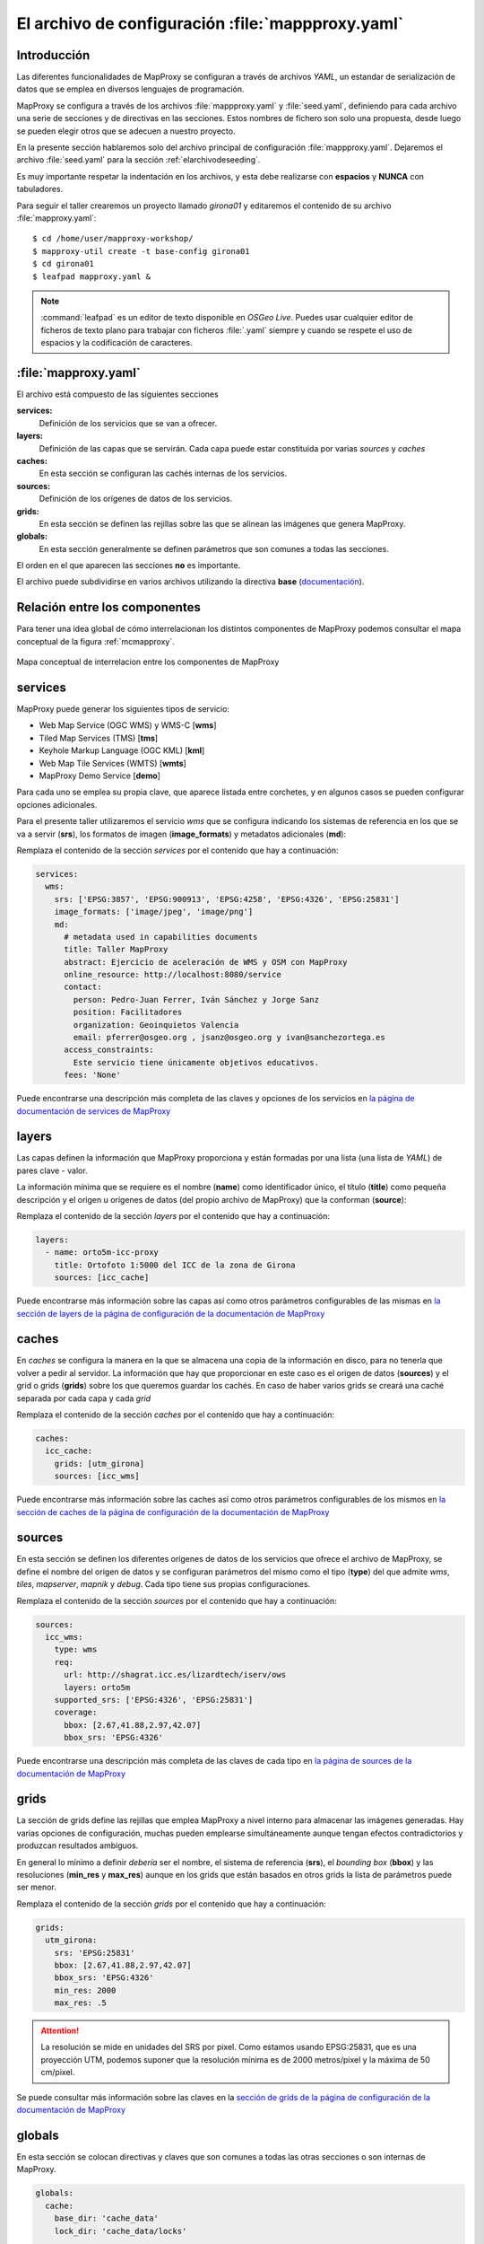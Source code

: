 .. _elarchivodeconfig:

=====================================================
El archivo de configuración :file:`mappproxy.yaml`
=====================================================

Introducción
=====================

Las diferentes funcionalidades de MapProxy se configuran a través de archivos
*YAML*, un estandar de serialización de datos que se emplea en diversos
lenguajes de programación.

MapProxy se configura a través de los archivos :file:`mappproxy.yaml` y
:file:`seed.yaml`, definiendo para cada archivo una serie de secciones y de
directivas en las secciones. Estos nombres de fichero son solo una propuesta,
desde luego se pueden elegir otros que se adecuen a nuestro proyecto.

En la presente sección hablaremos solo del archivo principal de configuración
:file:`mappproxy.yaml`. Dejaremos el archivo :file:`seed.yaml` para la sección
:ref:`elarchivodeseeding`.

Es muy importante respetar la indentación en los archivos, y esta debe
realizarse con **espacios** y **NUNCA** con tabuladores.

Para seguir el taller crearemos un proyecto llamado *girona01* y editaremos el
contenido de su archivo :file:`mapproxy.yaml`::

    $ cd /home/user/mapproxy-workshop/
    $ mapproxy-util create -t base-config girona01
    $ cd girona01
    $ leafpad mapproxy.yaml &

.. note:: :command:`leafpad` es un editor de texto disponible en *OSGeo Live*.
          Puedes usar cualquier editor de ficheros de texto plano para trabajar
          con ficheros :file:`.yaml` siempre y cuando se respete el uso de
          espacios y la codificación de caracteres.


:file:`mapproxy.yaml`
=======================

El archivo está compuesto de las siguientes secciones

**services:**
    Definición de los servicios que se van a ofrecer.

**layers:**
    Definición de las capas que se servirán. Cada capa puede estar constituida por varias *sources* y *caches*

**caches:**
    En esta sección se configuran las cachés internas de los servicios.

**sources:**
    Definición de los orígenes de datos de los servicios.

**grids:**
    En esta sección se definen las rejillas sobre las que se alinean las imágenes que genera MapProxy.

**globals:**
    En esta sección generalmente se definen parámetros que son comunes a todas las secciones.

El orden en el que aparecen las secciones **no** es importante.

El archivo puede subdividirse en varios archivos utilizando la directiva
**base** (`documentación <http://mapproxy.org/docs/1.6.0/configuration.html#base>`_).

Relación entre los componentes
===================================

Para tener una idea global de cómo interrelacionan los distintos componentes de
MapProxy podemos consultar el mapa conceptual de la figura :ref:`mcmapproxy`.

.. _mcmapproxy:

.. figure:: img/Esquema_funcionamiento_MapProxy.png
   :align: center
   :width: 500px
   :alt: Mapa conceptual de interrelacion entre los componentes de MapProxy

   Mapa conceptual de interrelacion entre los componentes de MapProxy

services
=========

MapProxy puede generar los siguientes tipos de servicio:

* Web Map Service (OGC WMS) y WMS-C [**wms**]
* Tiled Map Services (TMS) [**tms**]
* Keyhole Markup Language (OGC KML) [**kml**]
* Web Map Tile Services (WMTS) [**wmts**]
* MapProxy Demo Service [**demo**]

Para cada uno se emplea su propia clave, que aparece listada entre corchetes, y
en algunos casos se pueden configurar opciones adicionales.

Para el presente taller utilizaremos el servicio *wms* que se configura
indicando los sistemas de referencia en los que se va a servir (**srs**), los
formatos de imagen (**image_formats**) y metadatos adicionales (**md**):

Remplaza el contenido de la sección *services* por el contenido que hay a
continuación:

.. code-block:: yaml

    services:
      wms:
        srs: ['EPSG:3857', 'EPSG:900913', 'EPSG:4258', 'EPSG:4326', 'EPSG:25831']
        image_formats: ['image/jpeg', 'image/png']
        md:
          # metadata used in capabilities documents
          title: Taller MapProxy
          abstract: Ejercicio de aceleración de WMS y OSM con MapProxy
          online_resource: http://localhost:8080/service
          contact:
            person: Pedro-Juan Ferrer, Iván Sánchez y Jorge Sanz
            position: Facilitadores
            organization: Geoinquietos Valencia
            email: pferrer@osgeo.org , jsanz@osgeo.org y ivan@sanchezortega.es
          access_constraints:
            Este servicio tiene únicamente objetivos educativos.
          fees: 'None'

Puede encontrarse una descripción más completa de las claves y opciones de los
servicios en `la página de documentación de services de MapProxy`_

layers
========

Las capas definen la información que MapProxy proporciona y están formadas por
una lista (una lista de *YAML*) de pares clave - valor.

La información mínima que se requiere es el nombre (**name**) como identificador
único, el título (**title**) como pequeña descripción y el origen u orígenes de
datos (del propio archivo de MapProxy) que la conforman (**source**):


Remplaza el contenido de la sección *layers* por el contenido que hay a
continuación:

.. code-block:: yaml

    layers:
      - name: orto5m-icc-proxy
        title: Ortofoto 1:5000 del ICC de la zona de Girona
        sources: [icc_cache]


Puede encontrarse más información sobre las capas así como otros parámetros configurables de las mismas en `la sección de layers de la página de configuración de la documentación de MapProxy`_

caches
=======

En *caches* se configura la manera en la que se almacena una copia de la
información en disco, para no tenerla que volver a pedir al servidor. La
información que hay que proporcionar en este caso es el origen de datos
(**sources**) y el grid o grids (**grids**) sobre los que queremos guardar los
cachés. En caso de haber varios grids se creará una caché separada por cada capa
y cada *grid*

Remplaza el contenido de la sección *caches* por el contenido que hay a continuación:

.. code-block:: yaml

    caches:
      icc_cache:
        grids: [utm_girona]
        sources: [icc_wms]

Puede encontrarse más información sobre las caches así como otros parámetros configurables de los mismos en `la sección de caches de la página de configuración de la documentación de MapProxy`_

sources
=========

En esta sección se definen los diferentes orígenes de datos de los servicios que ofrece el archivo de MapProxy, se define el nombre del origen de datos y se configuran parámetros del mismo como el tipo (**type**) del que admite *wms*, *tiles*, *mapserver*, *mapnik* y *debug*. Cada tipo tiene sus propias configuraciones.

Remplaza el contenido de la sección *sources* por el contenido que hay a continuación:

.. code-block:: yaml

    sources:
      icc_wms:
        type: wms
        req:
          url: http://shagrat.icc.es/lizardtech/iserv/ows
          layers: orto5m
        supported_srs: ['EPSG:4326', 'EPSG:25831']
        coverage:
          bbox: [2.67,41.88,2.97,42.07]
          bbox_srs: 'EPSG:4326'

Puede encontrarse una descripción más completa de las claves de cada tipo en `la página de sources de la documentación de MapProxy`_

grids
=======

La sección de grids define las rejillas que emplea MapProxy a nivel interno para
almacenar las imágenes generadas. Hay varias opciones de configuración, muchas
pueden emplearse simultáneamente aunque tengan efectos contradictorios y
produzcan resultados ambiguos.

En general lo mínimo a definir *debería* ser el nombre, el sistema de referencia
(**srs**), el *bounding box* (**bbox**) y las resoluciones (**min_res** y
**max_res**) aunque en los grids que están basados en otros grids la lista de
parámetros puede ser menor.

Remplaza el contenido de la sección *grids* por el contenido que hay a continuación:

.. code-block:: yaml

    grids:
      utm_girona:
        srs: 'EPSG:25831'
        bbox: [2.67,41.88,2.97,42.07]
        bbox_srs: 'EPSG:4326'
        min_res: 2000
        max_res: .5

.. attention:: La resolución se mide en unidades del SRS por pixel. Como estamos
   usando EPSG:25831, que es una proyección UTM, podemos suponer que la
   resolución mínima es de 2000 metros/pixel y la máxima de 50 cm/pixel.

Se puede consultar más información sobre las claves en la `sección de grids de la página de configuración de la documentación de MapProxy`_

globals
=========

En esta sección se colocan directivas y claves que son comunes a todas las otras
secciones o son internas de MapProxy.

.. code-block:: yaml

    globals:
      cache:
        base_dir: 'cache_data'
        lock_dir: 'cache_data/locks'

      image:
          resampling_method: bilinear
          jpeg_quality: 90

.. attention:: Si el directorio de caché no empieza por una barra "/", se supone
   que es un directorio *relativo* a donde se encuentre el fichero
   ``mapproxy.yaml``.

Una vez más hay amplia información sobre las claves y directivas en la `sección de globals de la página de configuración de la documentación de MapProxy`_


.. _la página de documentación de services de MapProxy: http://mapproxy.org/docs/1.6.0/services.html
.. _la sección de layers de la página de configuración de la documentación de MapProxy: http://mapproxy.org/docs/1.6.0/configuration.html#layers
.. _la sección de caches de la página de configuración de la documentación de MapProxy: http://mapproxy.org/docs/1.6.0/configuration.html#caches
.. _la página de sources de la documentación de MapProxy: http://mapproxy.org/docs/1.6.0/sources.html
.. _sección de globals de la página de configuración de la documentación de MapProxy: http://mapproxy.org/docs/1.6.0/configuration.html#globals
.. _sección de grids de la página de configuración de la documentación de MapProxy: http://mapproxy.org/docs/1.6.0/configuration.html#id5
